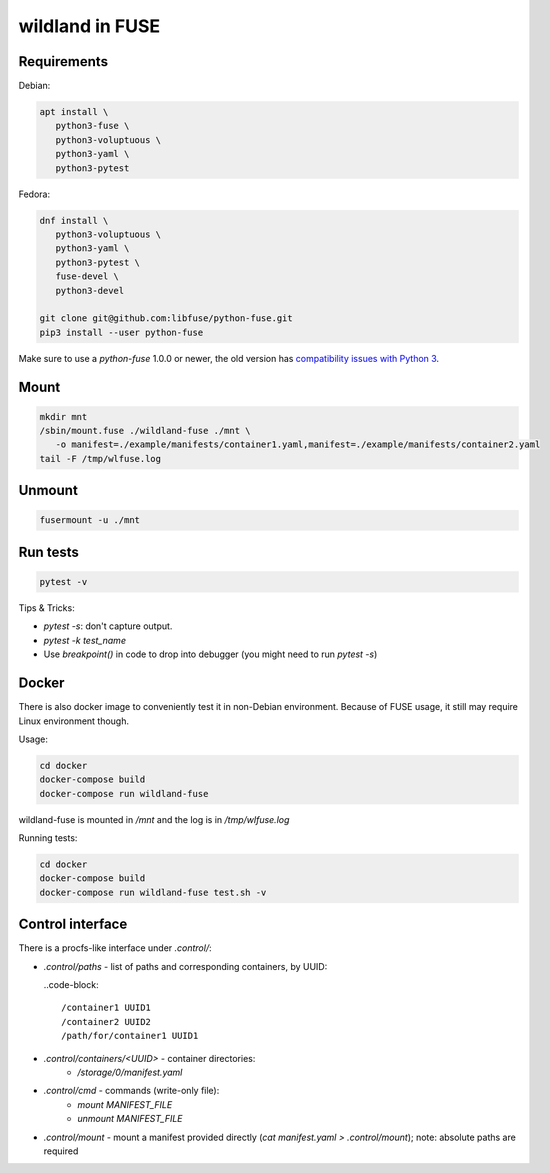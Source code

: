 wildland in FUSE
================

Requirements
------------

Debian:

.. code-block:: sh

   apt install \
      python3-fuse \
      python3-voluptuous \
      python3-yaml \
      python3-pytest
   
Fedora:

.. code-block:: sh

   dnf install \
      python3-voluptuous \
      python3-yaml \
      python3-pytest \
      fuse-devel \
      python3-devel

   git clone git@github.com:libfuse/python-fuse.git                
   pip3 install --user python-fuse

Make sure to use a `python-fuse` 1.0.0 or newer, the old version has
`compatibility issues with Python 3
<https://github.com/libfuse/python-fuse/issues/13>`_.

Mount
-----

.. code-block:: sh

   mkdir mnt
   /sbin/mount.fuse ./wildland-fuse ./mnt \
      -o manifest=./example/manifests/container1.yaml,manifest=./example/manifests/container2.yaml
   tail -F /tmp/wlfuse.log

Unmount
-------

.. code-block:: sh

   fusermount -u ./mnt

Run tests
---------

.. code-block:: sh

   pytest -v

Tips & Tricks:

* `pytest -s`: don't capture output.
* `pytest -k test_name`
* Use `breakpoint()` in code to drop into debugger (you might need to run
  `pytest -s`)

Docker
------

There is also docker image to conveniently test it in non-Debian environment.
Because of FUSE usage, it still may require Linux environment though.

Usage:

.. code-block:: sh

   cd docker
   docker-compose build
   docker-compose run wildland-fuse

wildland-fuse is mounted in `/mnt` and the log is in `/tmp/wlfuse.log`

Running tests:

.. code-block:: sh

   cd docker
   docker-compose build
   docker-compose run wildland-fuse test.sh -v

Control interface
-----------------

There is a procfs-like interface under `.control/`:

* `.control/paths` - list of paths and corresponding containers, by UUID:

  ..code-block::

      /container1 UUID1
      /container2 UUID2
      /path/for/container1 UUID1

* `.control/containers/<UUID>` - container directories:
    * `/storage/0/manifest.yaml`

* `.control/cmd` - commands (write-only file):
   * `mount MANIFEST_FILE`
   * `unmount MANIFEST_FILE`

* `.control/mount` - mount a manifest provided directly (`cat manifest.yaml >
  .control/mount`); note: absolute paths are required
